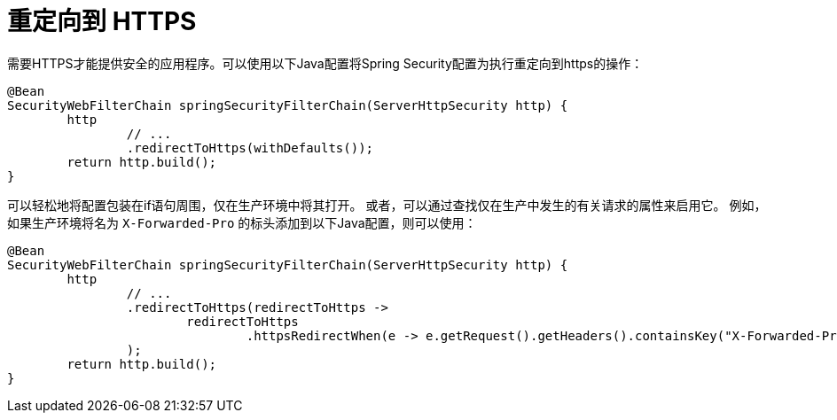 [[webflux-redirect-https]]
= 重定向到 HTTPS

需要HTTPS才能提供安全的应用程序。可以使用以下Java配置将Spring Security配置为执行重定向到https的操作：

[source,java]
----
@Bean
SecurityWebFilterChain springSecurityFilterChain(ServerHttpSecurity http) {
	http
		// ...
		.redirectToHttps(withDefaults());
	return http.build();
}
----

可以轻松地将配置包装在if语句周围，仅在生产环境中将其打开。 或者，可以通过查找仅在生产中发生的有关请求的属性来启用它。 例如，如果生产环境将名为 `X-Forwarded-Pro` 的标头添加到以下Java配置，则可以使用：

[source,java]
----
@Bean
SecurityWebFilterChain springSecurityFilterChain(ServerHttpSecurity http) {
	http
		// ...
		.redirectToHttps(redirectToHttps ->
			redirectToHttps
				.httpsRedirectWhen(e -> e.getRequest().getHeaders().containsKey("X-Forwarded-Proto"))
		);
	return http.build();
}
----
